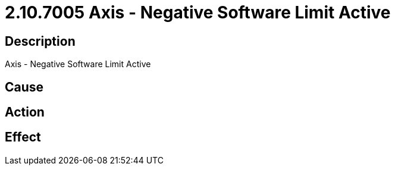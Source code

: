 = 2.10.7005 Axis - Negative Software Limit Active
:imagesdir: img

== Description
Axis - Negative Software Limit Active

== Cause
 

== Action
 

== Effect
 

